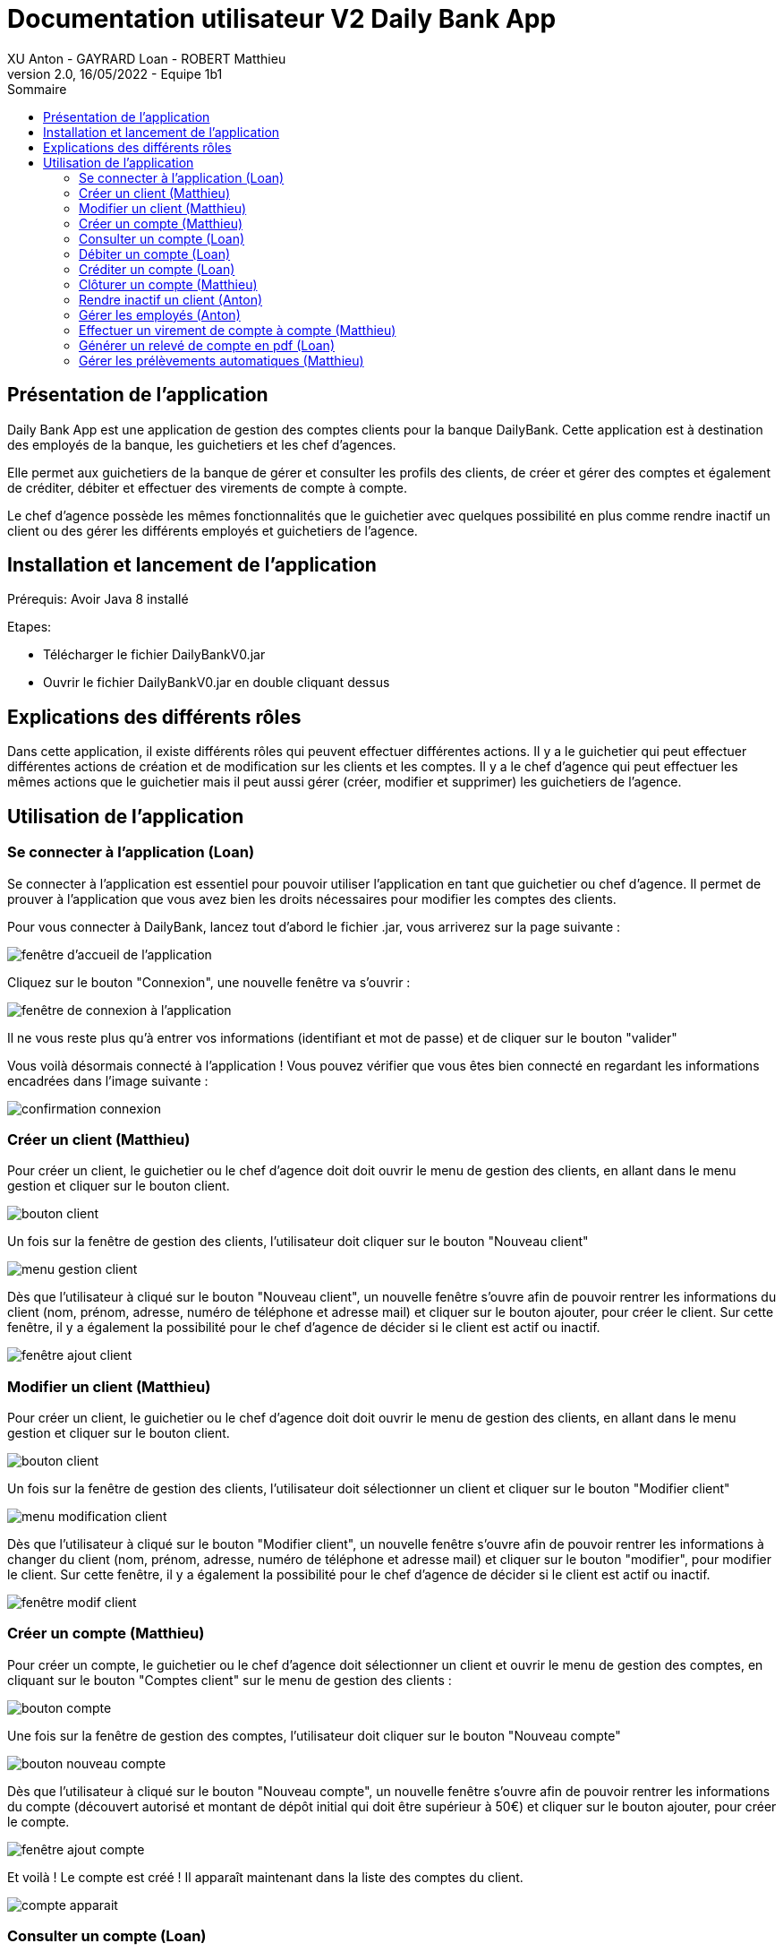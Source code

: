 = Documentation utilisateur V2 Daily Bank App
XU Anton - GAYRARD Loan - ROBERT Matthieu
v2.0, 16/05/2022 - Equipe 1b1
:toc:
:toc-title: Sommaire
:nofooter:

== Présentation de l'application

Daily Bank App est une application de gestion des comptes clients pour la banque DailyBank. Cette application est à destination des employés de la banque, les guichetiers et les chef d'agences. 

Elle permet aux guichetiers de la banque de gérer et consulter les profils des clients, de créer et gérer des comptes et également de créditer, débiter et effectuer des virements de compte à compte. 

Le chef d'agence possède les mêmes fonctionnalités que le guichetier avec quelques possibilité en plus comme rendre inactif un client ou des gérer les différents employés et guichetiers de l'agence.

== Installation et lancement de l'application

Prérequis: Avoir Java 8 installé

Etapes:

    - Télécharger le fichier DailyBankV0.jar
    - Ouvrir le fichier DailyBankV0.jar en double cliquant dessus


== Explications des différents rôles

Dans cette application, il existe différents rôles qui peuvent effectuer différentes actions. Il y a le guichetier qui peut effectuer différentes actions de création et de modification sur les clients et les comptes. Il y a le chef d'agence qui peut effectuer les mêmes actions que le guichetier mais il peut aussi gérer (créer, modifier et supprimer) les guichetiers de l'agence.

== Utilisation de l'application

=== Se connecter à l'application (Loan)

Se connecter à l'application est essentiel pour pouvoir utiliser l'application en tant que guichetier ou chef d'agence. Il permet de prouver à l'application que vous avez bien les droits nécessaires pour modifier les comptes des clients.

Pour vous connecter à DailyBank, lancez tout d'abord le fichier .jar,
vous arriverez sur la page suivante :

image::../assets/doc_User_V1/fenetre_accueil.png[fenêtre d'accueil de l'application]

Cliquez sur le bouton "Connexion", une nouvelle fenêtre va s'ouvrir :

image::../assets/doc_User_V1/fenetre_login.png[fenêtre de connexion à l'application]

Il ne vous reste plus qu'à entrer vos informations (identifiant et mot de passe) et de cliquer sur le bouton "valider"

Vous voilà désormais connecté à l'application ! Vous pouvez vérifier que vous êtes bien connecté en regardant les informations encadrées dans l'image suivante :

image::../assets/doc_User_V1/confirmation_connexion.png[confirmation connexion]

=== Créer un client (Matthieu)

Pour créer un client, le guichetier ou le chef d'agence doit doit ouvrir le menu de gestion des clients, en allant dans le menu gestion et cliquer sur le bouton client.

image::../assets/doc_User_V1/bouton_client.png[bouton client]

Un fois sur la fenêtre de gestion des clients, l'utilisateur doit cliquer sur le bouton "Nouveau client"

image::../assets/doc_User_V1/menu_gestion_client.png[menu gestion client]

Dès que l'utilisateur à cliqué sur le bouton "Nouveau client", un nouvelle fenêtre s'ouvre afin de pouvoir rentrer les informations du client (nom, prénom, adresse, numéro de téléphone et adresse mail) et cliquer sur le bouton ajouter, pour créer le client. Sur cette fenêtre, il y a également la possibilité pour le chef d'agence de décider si le client est actif ou inactif.

image::../assets/doc_User_V1/fenetre_ajout_client.png[fenêtre ajout client]

=== Modifier un client (Matthieu)

Pour créer un client, le guichetier ou le chef d'agence doit doit ouvrir le menu de gestion des clients, en allant dans le menu gestion et cliquer sur le bouton client.

image::../assets/doc_User_V1/bouton_client.png[bouton client]

Un fois sur la fenêtre de gestion des clients, l'utilisateur doit sélectionner un client et cliquer sur le bouton "Modifier client"

image::../assets/doc_User_V1/menu_modif_client.png[menu modification client]

Dès que l'utilisateur à cliqué sur le bouton "Modifier client", un nouvelle fenêtre s'ouvre afin de pouvoir rentrer les informations à changer du client (nom, prénom, adresse, numéro de téléphone et adresse mail) et cliquer sur le bouton "modifier", pour modifier le client. Sur cette fenêtre, il y a également la possibilité pour le chef d'agence de décider si le client est actif ou inactif.

image::../assets/doc_User_V1/fenetre_modif_client.png[fenêtre modif client]

=== Créer un compte (Matthieu)

Pour créer un compte, le guichetier ou le chef d'agence doit sélectionner un client et ouvrir le menu de gestion des comptes, en cliquant sur le bouton "Comptes client" sur le menu de gestion des clients :

image::../assets/doc_User_V1/bouton_comptes_client.png[bouton compte]

Une fois sur la fenêtre de gestion des comptes, l'utilisateur doit cliquer sur le bouton "Nouveau compte"

image::../assets/doc_User_V1/bouton_nouveau_compte.png[bouton nouveau compte]

Dès que l'utilisateur à cliqué sur le bouton "Nouveau compte", un nouvelle fenêtre s'ouvre afin de pouvoir rentrer les informations du compte (découvert autorisé et montant de dépôt initial qui doit être supérieur à 50€) et cliquer sur le bouton ajouter, pour créer le compte. 

image::../assets/doc_User_V1/fenetre_ajout_compte.png[fenêtre ajout compte]

Et voilà ! Le compte est créé ! Il apparaît maintenant dans la liste des comptes du client.

image::../assets/doc_User_V1/compte_apparait.png[compte apparait]

=== Consulter un compte (Loan)

Consulter un compte permet de consulter toutes les opérations du compte depuis sa création, de voir le solde actuel du compte et de voir le découvert autorisé du compte.

Pour consulter un compte, il faut d'abord sélectionner un client puis un compte et cliquer sur le bouton "Voir opérations" xref:doc_User_V1.adoc#débiter-un-compte[(voir débiter un compte)]

Vous voilà désormais sur la page du compte bancaire associée !

image::../assets/doc_User_V1/fenetre_gestion_operations.png[menu gestion comptes]

=== Débiter un compte (Loan)

Pour débiter un compte, le guichetier ou le chef d'agence doit ouvrir le menu de gestion des comptes, en allant dans le menu gestion et cliquer sur le bouton Comptes client.

image::../assets/doc_User_V1/bouton_comptes_client.png[bouton comptes client]

Une nouvelle fenêtre s'ouvre, afin de pouvoir sélectionner le compte du client à débiter. Une fois le bon compte bancaire sélectionné, il faut cliquer sur le bouton "Voir opérations" :

image::../assets/doc_User_V1/menu_gestion_comptes.png[menu gestion comptes]

Il suffit ensuite de cliquer sur le bouton "Enregistrer débit" et d'entrer les informations sur ce débit (montant, type) avant de valider l'opération :

image::../assets/doc_User_V1/bouton_enregistrer_debit.png[bouton enregistrer debit]

image::../assets/doc_User_V1/effectuer_debit.png[bouton effectuer debit]

Et voila ! Le débit est effectué ! Il apparaît maintenant dans la liste des opérations du compte :

image::../assets/doc_User_V1/debit_apparait_sur_compte.png[débit sur compte]

=== Créditer un compte (Loan)

De la même façon que débiter un compte, le guichetier ou le chef d'agence peut créditer un compte. Pour cela, il suffit de se rendre sur la page de gestion des opérations d'un compte xref:doc_User_V2.adoc#débiter-un-compte[voir débiter un compte] et de cliquer sur le bouton "Enregistrer Crédit" :

image::../assets/doc_User_V1/bouton_enregistrer_credit.png[bouton enregistrer credit]

Une fois sur la page d'enregistrement d'un crédit, il faut tout comme le débit indiquer le montant du crédit et le mode avant de cliquer sur le bouton "Effectuer un crédit" :

image::../assets/doc_User_V1/effectuer_credit.png[bouton effectuer crédit]

Et voila ! Le crédit est effectué ! Il apparaît maintenant dans la liste des opérations du compte :

image::../assets/doc_User_V1/credit_apparait_sur_compte.png[crédit sur compte]

=== Clôturer un compte (Matthieu)

Pour clôturer un compte, il faut que le solde du compte soit égal à 0.

Pour clôturer un compte, le guichetier ou le chef d'agence doit ouvrir le menu de gestion des comptes, puis sélectionner un client et cliquer sur le bouton "Clôturer compte" : 

image::../assets/doc_User_V1/bouton_cloturer_compte.png[bouton cloturer compte]

Lorsque l'utilisateur clique sur le bouton clôturer compte, si le solde du compte n'est pas égal à 0, une fenêtre d'erreur s'ouvre indiquant que le compte ne peut pas être clôturé :

image::../assets/doc_User_V1/erreur_cloturer_compte.png[erreur cloture compte]

Lorsque l'utilisateur clique sur le bouton clôturer compte, si le solde du compte est égal à 0, une fenêtre de confirmation s'ouvre pour confirmer la clôture du compte :

image::../assets/doc_User_V1/confirmation_cloturer_compte.png[confirmation cloture compte]

=== Rendre inactif un client (Anton)

Afin de rendre inactif un client, se rendre sur la fenêtre de gestion des clients afin de xref:doc_User_V1.adoc#modifier-un-client[modifier le client] :

image::../assets/doc_User_V1/menu_modif_client.png[menu modification client]

Ensuite, il suffit de cocher le bouton "Inactif" puis de valider la modification en cliquant sur "Modifier" comme indiqué dans l'image ci-dessous :

image::../assets/doc_User_V1/fenetre_modif_client_inactif.png[fenêtre modif client inactif]

=== Gérer les employés (Anton)

Pour pouvoir accéder à la gestion d'un employé, il faut d'abord être connecté en tant que chef d'agence.


Pour accéder au menu de gestion des employés, depuis le menu principal, cliquer sur Gestion puis Employé :

image::../assets/doc_User_V1/gestion_employes.png[Gestion employés]

Ensuite, il suffit de cliquer sur les différents boutons afin d'effectuer les actions voulues pour la gestion des comptes des employés :

- Rechercher
- Créer
- Modifier
- Supprimer

image::../assets/doc_User_V1/crud_employes.png[Gestion employés]

Le numéro entre crochets est le numéro de l'employé.


=== Effectuer un virement de compte à compte (Matthieu)

Comme pour le débit ou le crédit d'un compte, le virement peut être éffectué par le guichetier ou le chef d'agence. Le virement de compte à compte est possible uniquement entre deux comptes d'un même client.

Pour effectuer un virement, il suffit de se rendre sur la page de gestion  des opération d'un compte et de cliquer sur le bouton "Effectuer virement" :

image::../assets/doc_User_V1/bouton_effectuer_virement.png[bouton effectuer virement]

Une fois sur la page d'enregistrement d'un virement, il faut sélectionner le compte qui va recevoir le virement et indiquer le montant du virement avant de cliquer sur le bouton "Effectuer un virement" :

image::../assets/doc_User_V1/effectuer_virement.png[bouton effectuer virement]

Et voilà ! Le virement est effectué ! Il apparaît maintenant dans la liste des opérations des deux compte concerné par le virement :

image::../assets/doc_User_V1/virement_apparait1.png[virement sur compte 1]

image::../assets/doc_User_V1/virement_apparait1.png[virement sur compte 2]

=== Générer un relevé de compte en pdf (Loan)

Pour pouvoir générer le relevé d'un compte en pdf, il faut tout d'abord se rendre sur la page de gestion des opérations d'un compte xref:doc_User_V2.adoc#débiter-un-compte[voir débiter un compte] et cliquer sur le bouton "Générer relevé (.pdf)"

image::../assets/doc_User_V2/bouton_releve.png[bouton générer relevé de compte pdf]

Une nouvelle fenêtre s'ouvre afin de sélectionner le dossier où le fichier sera enregistré et de donner un nom au fichier. Une fois ces deux informations saisies, il ne reste plus qu'à cliquer sur le bouton "Générer le pdf" et le relevé de compte sera disponible ! Remarque : il n'est pas nécessaire de rajouter le .pdf à la fin du nom du fichier, il sera ajouté automatiquement par le programme !

image::../assets/doc_User_V2/fenetre_generer.png[Fenêtre pour générer un fichier pdf]

=== Gérer les prélèvements automatiques (Matthieu)

Pour accéder à la gestion des prélèvements automatiques, il faut d'abord se rendre sur la page des gestion des comptes, puis sélectionnner un compte et cliquer sur le bouton "Voir prélèvments"

image::../assets/doc_User_V2/bouton_prelevements.png[bouton prélèvements]

Une fois sur la page de gestion des prélèvements, vous pouvez ajouter, modifier ou supprimer un prélèvement.

image::../assets/doc_User_V2/fenetre_prelevements.png[gestion prélèvements]

Pour créer un prélèvement, il suffit de cliquer sur le bouton "Créer un prélèvement" et la fenêtre d'édition d'un prélèvement apparaît.

image::../assets/doc_User_V2/ajout_prelevement.png[ajout prélèvement]

Pour modifier un prélèvement, il suffit de sélectionner un prélèvement et de cliquer sur le bouton "Modifier Prélèvement" et la fenêtre d'édition d'un prélèvement apparaît.

image::../assets/doc_User_V2/ajout_prelevement.png[modifier prélèvement]

Pour supprimer un prélèvement, il suffit de sélectionner un prélèvement et de cliquer sur le bouton "Supprimer Prélèvement" et la fenêtre de confirmation apparaît.

image::../assets/doc_User_V2/suppression_prelevement.png[supprimer prélèvement]